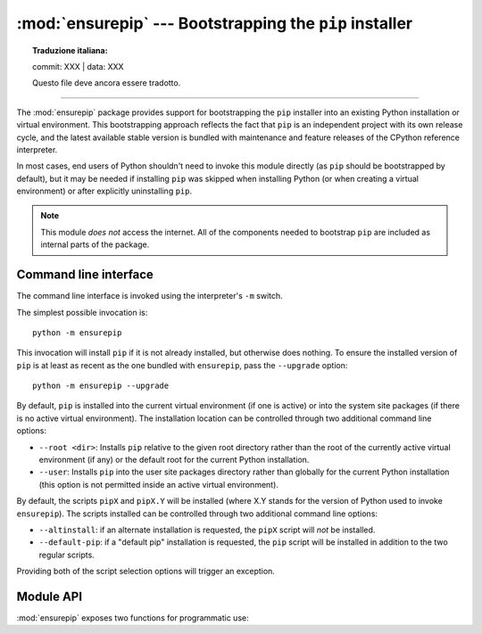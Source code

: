 :mod:`ensurepip` --- Bootstrapping the ``pip`` installer
========================================================


.. topic:: Traduzione italiana:

   commit: XXX | data: XXX

   Questo file deve ancora essere tradotto.


.. module:: ensurepip
   :synopsis: Bootstrapping the "pip" installer into an existing Python
              installation or virtual environment.

.. versionadded:: 3.4

--------------

The :mod:`ensurepip` package provides support for bootstrapping the ``pip``
installer into an existing Python installation or virtual environment. This
bootstrapping approach reflects the fact that ``pip`` is an independent
project with its own release cycle, and the latest available stable version
is bundled with maintenance and feature releases of the CPython reference
interpreter.

In most cases, end users of Python shouldn't need to invoke this module
directly (as ``pip`` should be bootstrapped by default), but it may be
needed if installing ``pip`` was skipped when installing Python (or
when creating a virtual environment) or after explicitly uninstalling
``pip``.

.. note::

   This module *does not* access the internet. All of the components
   needed to bootstrap ``pip`` are included as internal parts of the
   package.

.. seealso::

   :ref:`installing-index`
      The end user guide for installing Python packages

   :pep:`453`: Explicit bootstrapping of pip in Python installations
      The original rationale and specification for this module.


Command line interface
----------------------

The command line interface is invoked using the interpreter's ``-m`` switch.

The simplest possible invocation is::

    python -m ensurepip

This invocation will install ``pip`` if it is not already installed,
but otherwise does nothing. To ensure the installed version of ``pip``
is at least as recent as the one bundled with ``ensurepip``, pass the
``--upgrade`` option::

    python -m ensurepip --upgrade

By default, ``pip`` is installed into the current virtual environment
(if one is active) or into the system site packages (if there is no
active virtual environment). The installation location can be controlled
through two additional command line options:

* ``--root <dir>``: Installs ``pip`` relative to the given root directory
  rather than the root of the currently active virtual environment (if any)
  or the default root for the current Python installation.
* ``--user``: Installs ``pip`` into the user site packages directory rather
  than globally for the current Python installation (this option is not
  permitted inside an active virtual environment).

By default, the scripts ``pipX`` and ``pipX.Y`` will be installed (where
X.Y stands for the version of Python used to invoke ``ensurepip``). The
scripts installed can be controlled through two additional command line
options:

* ``--altinstall``: if an alternate installation is requested, the ``pipX``
  script will *not* be installed.

* ``--default-pip``: if a "default pip" installation is requested, the
  ``pip`` script will be installed in addition to the two regular scripts.

Providing both of the script selection options will trigger an exception.


Module API
----------

:mod:`ensurepip` exposes two functions for programmatic use:

.. function:: version()

   Returns a string specifying the bundled version of pip that will be
   installed when bootstrapping an environment.

.. function:: bootstrap(root=None, upgrade=False, user=False, \
                        altinstall=False, default_pip=False, \
                        verbosity=0)

   Bootstraps ``pip`` into the current or designated environment.

   *root* specifies an alternative root directory to install relative to.
   If *root* is ``None``, then installation uses the default install location
   for the current environment.

   *upgrade* indicates whether or not to upgrade an existing installation
   of an earlier version of ``pip`` to the bundled version.

   *user* indicates whether to use the user scheme rather than installing
   globally.

   By default, the scripts ``pipX`` and ``pipX.Y`` will be installed (where
   X.Y stands for the current version of Python).

   If *altinstall* is set, then ``pipX`` will *not* be installed.

   If *default_pip* is set, then ``pip`` will be installed in addition to
   the two regular scripts.

   Setting both *altinstall* and *default_pip* will trigger
   :exc:`ValueError`.

   *verbosity* controls the level of output to :data:`sys.stdout` from the
   bootstrapping operation.

   .. audit-event:: ensurepip.bootstrap root ensurepip.bootstrap

   .. note::

      The bootstrapping process has side effects on both ``sys.path`` and
      ``os.environ``. Invoking the command line interface in a subprocess
      instead allows these side effects to be avoided.

   .. note::

      The bootstrapping process may install additional modules required by
      ``pip``, but other software should not assume those dependencies will
      always be present by default (as the dependencies may be removed in a
      future version of ``pip``).
